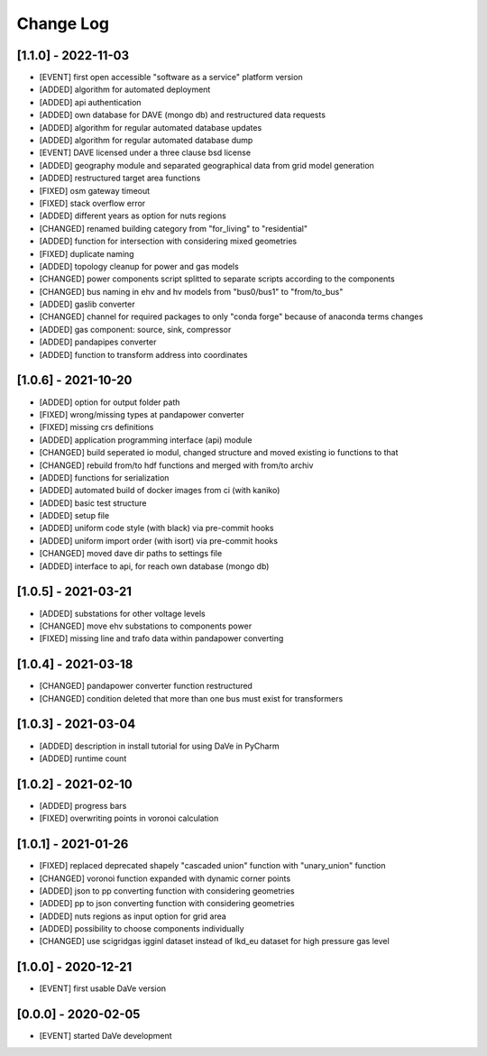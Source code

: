 Change Log
=============


[1.1.0] - 2022-11-03
----------------------
- [EVENT]   first open accessible "software as a service" platform version
- [ADDED]   algorithm for automated deployment
- [ADDED]   api authentication
- [ADDED]   own database for DAVE (mongo db) and restructured data requests
- [ADDED]   algorithm for regular automated database updates
- [ADDED]   algorithm for regular automated database dump
- [EVENT]   DAVE licensed under a three clause bsd license 
- [ADDED]   geography module and separated geographical data from grid model generation
- [ADDED]   restructured target area functions
- [FIXED]   osm gateway timeout
- [FIXED]   stack overflow error
- [ADDED]   different years as option for nuts regions 
- [CHANGED] renamed building category from "for_living" to "residential" 
- [ADDED]   function for intersection with considering mixed geometries 
- [FIXED]   duplicate naming
- [ADDED]   topology cleanup for power and gas models 
- [CHANGED] power components script splitted to separate scripts according to the components
- [CHANGED] bus naming in ehv and hv models from "bus0/bus1" to "from/to_bus" 
- [ADDED]   gaslib converter
- [CHANGED] channel for required packages to only "conda forge" because of anaconda terms changes
- [ADDED]   gas component: source, sink, compressor
- [ADDED]   pandapipes converter
- [ADDED]   function to transform address into coordinates


[1.0.6] - 2021-10-20
----------------------
- [ADDED]   option for output folder path
- [FIXED]   wrong/missing types at pandapower converter
- [FIXED]   missing crs definitions
- [ADDED]   application programming interface (api) module
- [CHANGED] build seperated io modul, changed structure and moved existing io functions to that
- [CHANGED] rebuild from/to hdf functions and merged with from/to archiv 
- [ADDED]   functions for serialization
- [ADDED]   automated build of docker images from ci (with kaniko)
- [ADDED]   basic test structure
- [ADDED]   setup file
- [ADDED]   uniform code style (with black) via pre-commit hooks
- [ADDED]   uniform import order (with isort) via pre-commit hooks
- [CHANGED] moved dave dir paths to settings file
- [ADDED]   interface to api, for reach own database (mongo db)

[1.0.5] - 2021-03-21
----------------------
- [ADDED]   substations for other voltage levels
- [CHANGED] move ehv substations to components power
- [FIXED]   missing line and trafo data within pandapower converting

[1.0.4] - 2021-03-18
----------------------
- [CHANGED] pandapower converter function restructured
- [CHANGED] condition deleted that more than one bus must exist for transformers

[1.0.3] - 2021-03-04
----------------------
- [ADDED]   description in install tutorial for using DaVe in PyCharm  
- [ADDED]   runtime count

[1.0.2] - 2021-02-10
----------------------
- [ADDED]   progress bars
- [FIXED]   overwriting points in voronoi calculation 

[1.0.1] - 2021-01-26
----------------------
- [FIXED]   replaced deprecated shapely "cascaded union" function with "unary_union" function
- [CHANGED] voronoi function expanded with dynamic corner points
- [ADDED]   json to pp converting function with considering geometries
- [ADDED]   pp to json converting function with considering geometries
- [ADDED]   nuts regions as input option for grid area
- [ADDED]   possibility to choose components individually
- [CHANGED] use scigridgas igginl dataset instead of lkd_eu dataset for high pressure gas level

[1.0.0] - 2020-12-21
----------------------
- [EVENT]   first usable DaVe version

[0.0.0] - 2020-02-05
----------------------
- [EVENT]   started DaVe development
